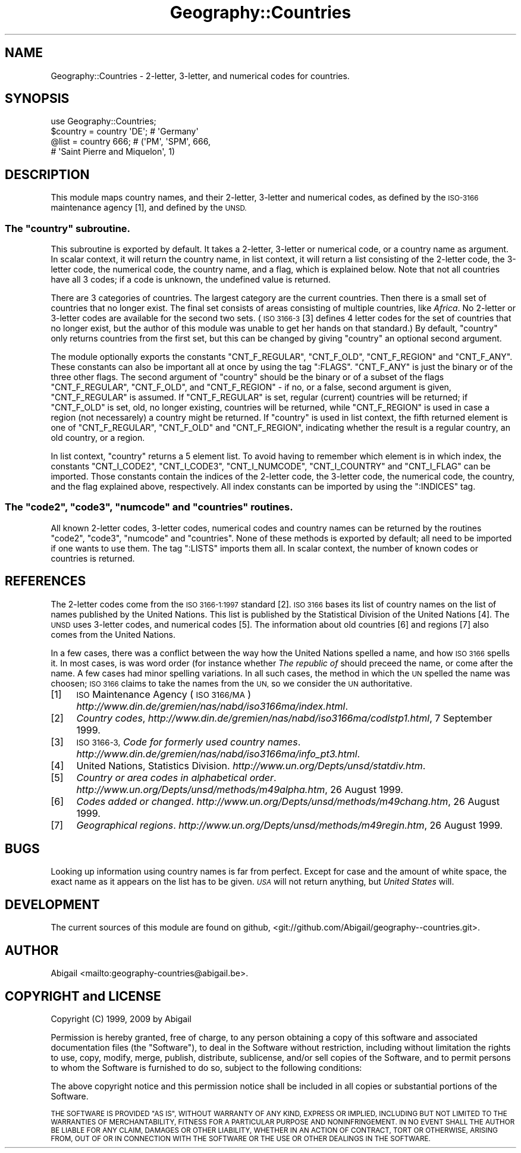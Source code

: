 .\" Automatically generated by Pod::Man 4.10 (Pod::Simple 3.35)
.\"
.\" Standard preamble:
.\" ========================================================================
.de Sp \" Vertical space (when we can't use .PP)
.if t .sp .5v
.if n .sp
..
.de Vb \" Begin verbatim text
.ft CW
.nf
.ne \\$1
..
.de Ve \" End verbatim text
.ft R
.fi
..
.\" Set up some character translations and predefined strings.  \*(-- will
.\" give an unbreakable dash, \*(PI will give pi, \*(L" will give a left
.\" double quote, and \*(R" will give a right double quote.  \*(C+ will
.\" give a nicer C++.  Capital omega is used to do unbreakable dashes and
.\" therefore won't be available.  \*(C` and \*(C' expand to `' in nroff,
.\" nothing in troff, for use with C<>.
.tr \(*W-
.ds C+ C\v'-.1v'\h'-1p'\s-2+\h'-1p'+\s0\v'.1v'\h'-1p'
.ie n \{\
.    ds -- \(*W-
.    ds PI pi
.    if (\n(.H=4u)&(1m=24u) .ds -- \(*W\h'-12u'\(*W\h'-12u'-\" diablo 10 pitch
.    if (\n(.H=4u)&(1m=20u) .ds -- \(*W\h'-12u'\(*W\h'-8u'-\"  diablo 12 pitch
.    ds L" ""
.    ds R" ""
.    ds C` ""
.    ds C' ""
'br\}
.el\{\
.    ds -- \|\(em\|
.    ds PI \(*p
.    ds L" ``
.    ds R" ''
.    ds C`
.    ds C'
'br\}
.\"
.\" Escape single quotes in literal strings from groff's Unicode transform.
.ie \n(.g .ds Aq \(aq
.el       .ds Aq '
.\"
.\" If the F register is >0, we'll generate index entries on stderr for
.\" titles (.TH), headers (.SH), subsections (.SS), items (.Ip), and index
.\" entries marked with X<> in POD.  Of course, you'll have to process the
.\" output yourself in some meaningful fashion.
.\"
.\" Avoid warning from groff about undefined register 'F'.
.de IX
..
.nr rF 0
.if \n(.g .if rF .nr rF 1
.if (\n(rF:(\n(.g==0)) \{\
.    if \nF \{\
.        de IX
.        tm Index:\\$1\t\\n%\t"\\$2"
..
.        if !\nF==2 \{\
.            nr % 0
.            nr F 2
.        \}
.    \}
.\}
.rr rF
.\" ========================================================================
.\"
.IX Title "Geography::Countries 3"
.TH Geography::Countries 3 "2009-04-13" "perl v5.28.2" "User Contributed Perl Documentation"
.\" For nroff, turn off justification.  Always turn off hyphenation; it makes
.\" way too many mistakes in technical documents.
.if n .ad l
.nh
.SH "NAME"
Geography::Countries \- 2\-letter, 3\-letter, and numerical codes for countries.
.SH "SYNOPSIS"
.IX Header "SYNOPSIS"
.Vb 1
\&    use Geography::Countries;
\&
\&    $country = country \*(AqDE\*(Aq;  # \*(AqGermany\*(Aq
\&    @list    = country  666;  # (\*(AqPM\*(Aq, \*(AqSPM\*(Aq, 666,
\&                              #  \*(AqSaint Pierre and Miquelon\*(Aq, 1)
.Ve
.SH "DESCRIPTION"
.IX Header "DESCRIPTION"
This module maps country names, and their 2\-letter, 3\-letter and
numerical codes, as defined by the \s-1ISO\-3166\s0 maintenance agency [1],
and defined by the \s-1UNSD.\s0
.ie n .SS "The ""country"" subroutine."
.el .SS "The \f(CWcountry\fP subroutine."
.IX Subsection "The country subroutine."
This subroutine is exported by default. It takes a 2\-letter, 3\-letter or
numerical code, or a country name as argument. In scalar context, it will
return the country name, in list context, it will return a list consisting
of the 2\-letter code, the 3\-letter code, the numerical code, the country
name, and a flag, which is explained below. Note that not all countries
have all 3 codes; if a code is unknown, the undefined value is returned.
.PP
There are 3 categories of countries. The largest category are the 
current countries. Then there is a small set of countries that no
longer exist. The final set consists of areas consisting of multiple
countries, like \fIAfrica\fR. No 2\-letter or 3\-letter codes are available
for the second two sets. (\s-1ISO 3166\-3\s0 [3] defines 4 letter codes for the
set of countries that no longer exist, but the author of this module
was unable to get her hands on that standard.) By default, \f(CW\*(C`country\*(C'\fR
only returns countries from the first set, but this can be changed
by giving \f(CW\*(C`country\*(C'\fR an optional second argument.
.PP
The module optionally exports the constants \f(CW\*(C`CNT_F_REGULAR\*(C'\fR,
\&\f(CW\*(C`CNT_F_OLD\*(C'\fR, \f(CW\*(C`CNT_F_REGION\*(C'\fR and \f(CW\*(C`CNT_F_ANY\*(C'\fR. These constants can also
be important all at once by using the tag \f(CW\*(C`:FLAGS\*(C'\fR. \f(CW\*(C`CNT_F_ANY\*(C'\fR is just
the binary or of the three other flags. The second argument of \f(CW\*(C`country\*(C'\fR
should be the binary or of a subset of the flags \f(CW\*(C`CNT_F_REGULAR\*(C'\fR,
\&\f(CW\*(C`CNT_F_OLD\*(C'\fR, and \f(CW\*(C`CNT_F_REGION\*(C'\fR \- if no, or a false, second argument is
given, \f(CW\*(C`CNT_F_REGULAR\*(C'\fR is assumed. If \f(CW\*(C`CNT_F_REGULAR\*(C'\fR is set, regular
(current) countries will be returned; if \f(CW\*(C`CNT_F_OLD\*(C'\fR is set, old,
no longer existing, countries will be returned, while \f(CW\*(C`CNT_F_REGION\*(C'\fR
is used in case a region (not necessarely) a country might be returned.
If \f(CW\*(C`country\*(C'\fR is used in list context, the fifth returned element is
one of \f(CW\*(C`CNT_F_REGULAR\*(C'\fR, \f(CW\*(C`CNT_F_OLD\*(C'\fR and \f(CW\*(C`CNT_F_REGION\*(C'\fR, indicating
whether the result is a regular country, an old country, or a region.
.PP
In list context, \f(CW\*(C`country\*(C'\fR returns a 5 element list. To avoid having
to remember which element is in which index, the constants \f(CW\*(C`CNT_I_CODE2\*(C'\fR,
\&\f(CW\*(C`CNT_I_CODE3\*(C'\fR, \f(CW\*(C`CNT_I_NUMCODE\*(C'\fR, \f(CW\*(C`CNT_I_COUNTRY\*(C'\fR and \f(CW\*(C`CNT_I_FLAG\*(C'\fR
can be imported. Those constants contain the indices of the 2\-letter code,
the 3\-letter code, the numerical code, the country, and the flag explained
above, respectively. All index constants can be imported by using the
\&\f(CW\*(C`:INDICES\*(C'\fR tag.
.ie n .SS "The ""code2"", ""code3"", ""numcode"" and ""countries"" routines."
.el .SS "The \f(CWcode2\fP, \f(CWcode3\fP, \f(CWnumcode\fP and \f(CWcountries\fP routines."
.IX Subsection "The code2, code3, numcode and countries routines."
All known 2\-letter codes, 3\-letter codes, numerical codes and country
names can be returned by the routines \f(CW\*(C`code2\*(C'\fR, \f(CW\*(C`code3\*(C'\fR, \f(CW\*(C`numcode\*(C'\fR and
\&\f(CW\*(C`countries\*(C'\fR. None of these methods is exported by default; all need to
be imported if one wants to use them. The tag \f(CW\*(C`:LISTS\*(C'\fR imports them 
all. In scalar context, the number of known codes or countries is returned.
.SH "REFERENCES"
.IX Header "REFERENCES"
The 2\-letter codes come from the \s-1ISO 3166\-1:1997\s0 standard [2]. \s-1ISO 3166\s0
bases its list of country names on the list of names published by
the United Nations. This list is published by the Statistical Division
of the United Nations [4]. The \s-1UNSD\s0 uses 3\-letter codes, and numerical
codes [5]. The information about old countries [6] and regions [7] also
comes from the United Nations.
.PP
In a few cases, there was a conflict between the way how the United 
Nations spelled a name, and how \s-1ISO 3166\s0 spells it. In most cases,
is was word order (for instance whether \fIThe republic of\fR should
preceed the name, or come after the name. A few cases had minor
spelling variations. In all such cases, the method in which the \s-1UN\s0
spelled the name was choosen; \s-1ISO 3166\s0 claims to take the names from
the \s-1UN,\s0 so we consider the \s-1UN\s0 authoritative.
.IP "[1]" 4
.IX Item "[1]"
\&\s-1ISO\s0 Maintenance Agency (\s-1ISO 3166/MA\s0)
\&\fIhttp://www.din.de/gremien/nas/nabd/iso3166ma/index.html\fR.
.IP "[2]" 4
.IX Item "[2]"
\&\fICountry codes\fR,
\&\fIhttp://www.din.de/gremien/nas/nabd/iso3166ma/codlstp1.html\fR,
7 September 1999.
.IP "[3]" 4
.IX Item "[3]"
\&\s-1ISO 3166\-3,\s0 \fICode for formerly used country names\fR.
\&\fIhttp://www.din.de/gremien/nas/nabd/iso3166ma/info_pt3.html\fR.
.IP "[4]" 4
.IX Item "[4]"
United Nations, Statistics Division.
\&\fIhttp://www.un.org/Depts/unsd/statdiv.htm\fR.
.IP "[5]" 4
.IX Item "[5]"
\&\fICountry or area codes in alphabetical order\fR.
\&\fIhttp://www.un.org/Depts/unsd/methods/m49alpha.htm\fR,
26 August 1999.
.IP "[6]" 4
.IX Item "[6]"
\&\fICodes added or changed\fR.
\&\fIhttp://www.un.org/Depts/unsd/methods/m49chang.htm\fR,
26 August 1999.
.IP "[7]" 4
.IX Item "[7]"
\&\fIGeographical regions\fR.
\&\fIhttp://www.un.org/Depts/unsd/methods/m49regin.htm\fR,
26 August 1999.
.SH "BUGS"
.IX Header "BUGS"
Looking up information using country names is far from perfect.
Except for case and the amount of white space, the exact name as it
appears on the list has to be given. \fI\s-1USA\s0\fR will not return anything,
but \fIUnited States\fR will.
.SH "DEVELOPMENT"
.IX Header "DEVELOPMENT"
The current sources of this module are found on github,
<git://github.com/Abigail/geography\*(--countries.git>.
.SH "AUTHOR"
.IX Header "AUTHOR"
Abigail <mailto:geography\-countries@abigail.be>.
.SH "COPYRIGHT and LICENSE"
.IX Header "COPYRIGHT and LICENSE"
Copyright (C) 1999, 2009 by Abigail
.PP
Permission is hereby granted, free of charge, to any person obtaining a
copy of this software and associated documentation files (the \*(L"Software\*(R"),
to deal in the Software without restriction, including without limitation
the rights to use, copy, modify, merge, publish, distribute, sublicense,
and/or sell copies of the Software, and to permit persons to whom the
Software is furnished to do so, subject to the following conditions:
.PP
The above copyright notice and this permission notice shall be included
in all copies or substantial portions of the Software.
.PP
\&\s-1THE SOFTWARE IS PROVIDED \*(L"AS IS\*(R", WITHOUT WARRANTY OF ANY KIND, EXPRESS OR
IMPLIED, INCLUDING BUT NOT LIMITED TO THE WARRANTIES OF MERCHANTABILITY,
FITNESS FOR A PARTICULAR PURPOSE AND NONINFRINGEMENT. IN NO EVENT SHALL
THE AUTHOR BE LIABLE FOR ANY CLAIM, DAMAGES OR OTHER LIABILITY,
WHETHER IN AN ACTION OF CONTRACT, TORT OR OTHERWISE, ARISING FROM, OUT
OF OR IN CONNECTION WITH THE SOFTWARE OR THE USE OR OTHER DEALINGS IN
THE SOFTWARE.\s0
